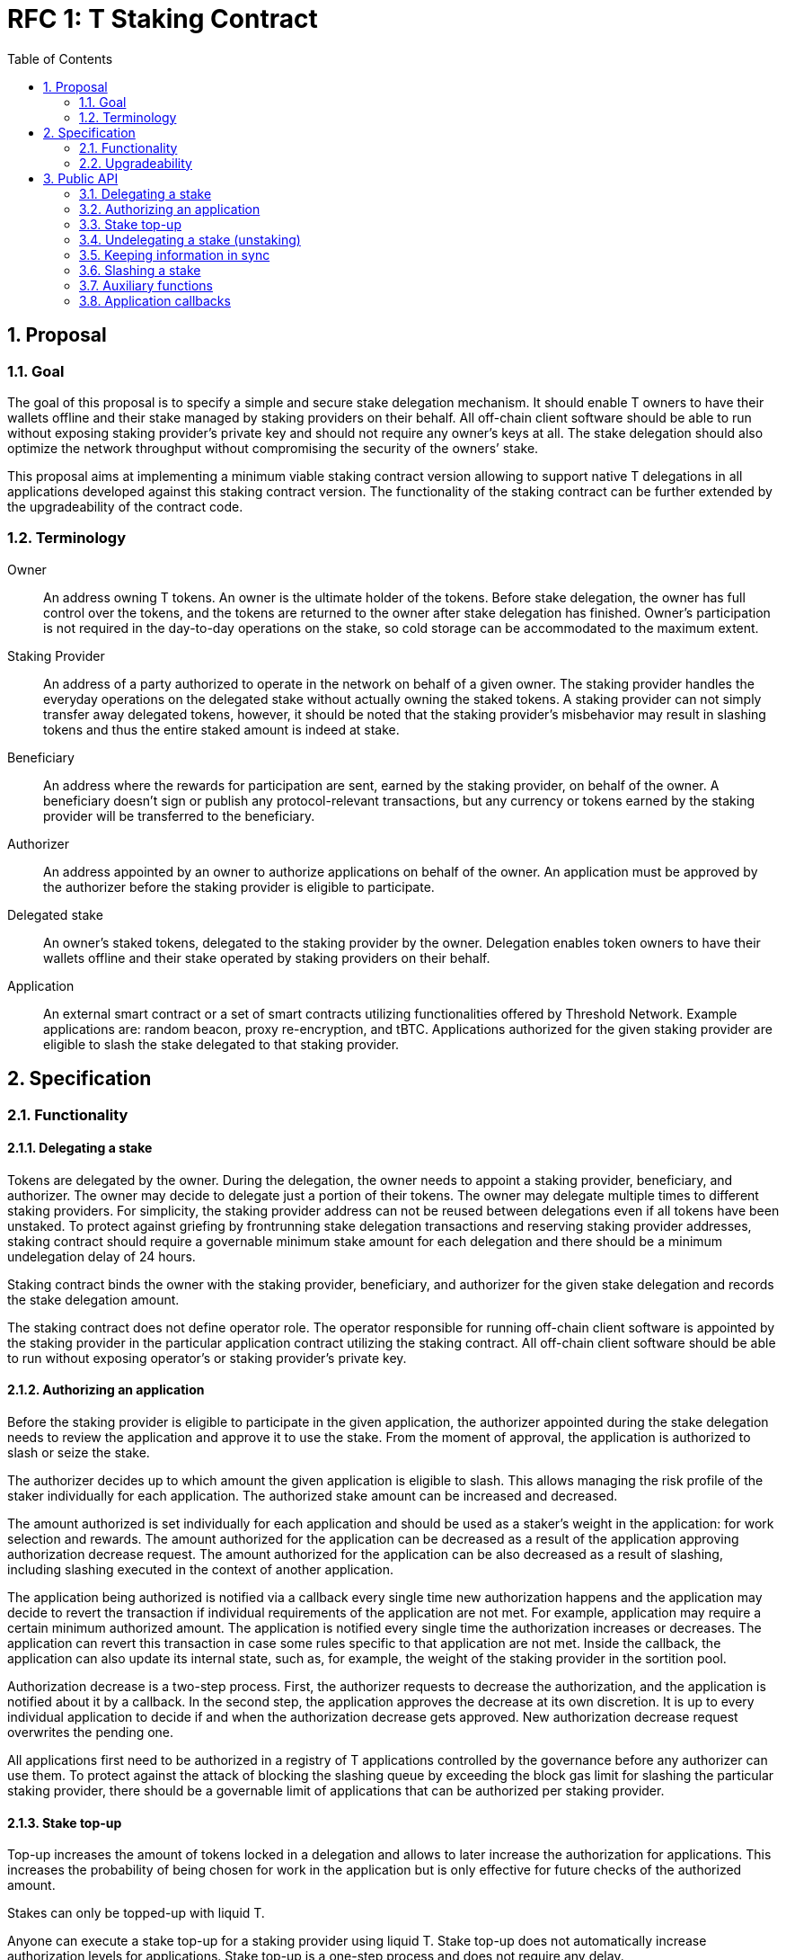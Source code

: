 :toc: macro

= RFC 1: T Staking Contract

:icons: font
:numbered:
toc::[]

== Proposal

=== Goal

The goal of this proposal is to specify a simple and secure stake delegation
mechanism. It should enable T owners to have their wallets offline and their
stake managed by staking providers on their behalf. All off-chain client software
should be able to run without exposing staking provider’s private key and should
not require any owner’s keys at all. The stake delegation should also optimize the
network throughput without compromising the security of the owners’ stake.

This proposal aims at implementing a minimum viable staking contract version
allowing to support native T delegations in all applications developed against 
this staking contract version. The functionality of the staking contract can be 
further extended by the upgradeability of the contract code.

=== Terminology

Owner:: An address owning T tokens. An owner is the ultimate holder of the tokens.
Before stake delegation, the owner has full control over the tokens, and the
tokens are returned to the owner after stake delegation has finished.
Owner’s participation is not required in the day-to-day operations on the
stake, so cold storage can be accommodated to the maximum extent.

Staking Provider:: An address of a party authorized to operate in the network on
behalf of a given owner. The staking provider handles the everyday operations on
the delegated stake without actually owning the staked tokens. A staking provider
can not simply transfer away delegated tokens, however, it should be noted that
the staking provider’s misbehavior may result in slashing tokens and thus the
entire staked amount is indeed at stake.

Beneficiary:: An address where the rewards for participation are sent, earned by
the staking provider, on behalf of the owner. A beneficiary doesn’t sign or
publish any protocol-relevant transactions, but any currency or tokens earned by
the staking provider will be transferred to the beneficiary.

Authorizer:: An address appointed by an owner to authorize applications on
behalf of the owner. An application must be approved by the authorizer before the
staking provider is eligible to participate.

Delegated stake:: An owner’s staked tokens, delegated to the staking provider by 
the owner. Delegation enables token owners to have their wallets offline and their
stake operated by staking providers on their behalf.

Application:: An external smart contract or a set of smart contracts utilizing
functionalities offered by Threshold Network. Example applications are: random
beacon, proxy re-encryption, and tBTC. Applications authorized for the given
staking provider are eligible to slash the stake delegated to that staking
provider.

== Specification

=== Functionality

==== Delegating a stake

Tokens are delegated by the owner. During the delegation, the owner needs to
appoint a staking provider, beneficiary, and authorizer. The owner may decide to
delegate just a portion of their tokens. The owner may delegate multiple times
to different staking providers. For simplicity, the staking provider address can
not be reused between delegations even if all tokens have been unstaked. To
protect against griefing by frontrunning stake delegation transactions and
reserving staking provider addresses, staking contract should require a
governable minimum stake amount for  each delegation and there should be a
minimum undelegation delay of 24 hours.

Staking contract binds the owner with the staking provider, beneficiary, and
authorizer for the given stake delegation and records the stake delegation amount.

The staking contract does not define operator role. The operator responsible for
running off-chain client software is appointed by the staking provider in the
particular application contract utilizing the staking contract. All off-chain
client software should be able to run without exposing operator's or staking
provider’s private key.

==== Authorizing an application

Before the staking provider is eligible to participate in the given application,
the authorizer appointed during the stake delegation needs to review the
application and approve it to use the stake. From the moment of approval, the
application is authorized to slash or seize the stake.

The authorizer decides up to which amount the given application is eligible to
slash. This allows managing the risk profile of the staker individually for each
application. The authorized stake amount can be increased and decreased.

The amount authorized is set individually for each application and should be
used as a staker's weight in the application: for work selection and rewards.
The amount authorized for the application can be decreased as a result of
the application approving authorization decrease request.
The amount authorized for the application can be also decreased as a result of
slashing, including slashing executed in the context of another application. 

The application being authorized is notified via a callback every single time
new authorization happens and the application may decide to revert the
transaction if individual requirements of the application are not met.
For example, application may require a certain minimum authorized amount.
The application is notified every single time the authorization increases or
decreases. The application can revert this transaction in case some rules
specific to that application are not met. Inside the callback, the application
can also update its internal state, such as, for example, the weight of the
staking provider in the sortition pool.

Authorization decrease is a two-step process. First, the authorizer requests to
decrease the authorization, and the application is notified about it by
a callback. In the second step, the application approves the decrease at its own
discretion. It is up to every individual application to decide if and when the
authorization decrease gets approved. New authorization decrease request
overwrites the pending one.

All applications first need to be authorized in a registry of T applications
controlled by the governance before any authorizer can use them.
To protect against the attack of blocking the slashing queue by exceeding the
block gas limit for slashing the particular staking provider, there should be a
governable limit of applications that can be authorized per staking provider.

==== Stake top-up

Top-up increases the amount of tokens locked in a delegation and allows to later
increase the authorization for applications. This increases the probability of being
chosen for work in the application but is only effective for future checks of the
authorized amount.

Stakes can only be topped-up with liquid T.

Anyone can execute a stake top-up for a staking provider using liquid T.  
Stake top-up does not automatically increase authorization levels for applications. 
Stake top-up is a one-step process and does not require any delay.

==== Undelegating a stake (unstaking)

The owner or staking provider may decide to unstake some amount of tokens if the
amount left on the stake after this operation will be higher or equal to the
highest authorization amongst all applications. Even if all tokens have been
unstaked, relationship between owner, staking provider, beneficiary, and
authorizer is retained in the staking contract in case some applications still
have some rewards waiting for withdrawal.

If the owner or staking provider attempts to unstake tokens before 24 hours
passed since the delegation so that the amount left in the contract would be
below the minimum stake, the transaction reverts.

==== Slashing a stake

Authorized applications can slash or seize a stake. Slash operation decreases
the stake of a staking provider and burns slashed tokens. Seize decreases the
stake, burns 95% of the stake, and awards up to 5% to the notifier of misbehavior.

To keep stakes synchronized between applications when staking providers are
slashed, without the risk of running out of gas, the staking contract queues up
slashings and let users process the transactions.

When an application slashes one or more staking providers, it adds them to the
slashing queue on the staking contract. A queue entry contains the stakign
provider's address and the amount they're due to be slashed.

When there is at least one staking provider in the slashing queue, any account
can submit a transaction processing one or more staking providers' slashings,
and collecting a reward for doing so. A queued slashing is processed by updating
the staking provider's stake to the post-slashing amount, updating authorized
amount for each affected application, and notifying all affected applications
that the staking provider's authorized stake has been reduced due to slashing.
The application must then do the necessary adjustments, such as removing the
provider from the sortition pool or reducing its weight, changing the provider's
eligibility for rewards, and so forth.

Every application callback executed as a result of a slash should have a 250k gas
limit. Slashing are processed in a FIFO basis, and there is just one function
exposed by the staking contract allowing to slash one or more staking providers
from the head of the queue. Callback failure does not revert the transaction. In
case the callback failed, the slashing request is removed from the queue and
never retried so it is in the application's best interest to ensure it can always
execute the callback. The same happens if the slash operation fails because
the given staking provider has insufficient stake to slash.

It is important to note slashing executed in the context of one application may
lead to involuntarily decreasing the authorization for other applications in 
case the amount of stake available after the slashing is lower than these
authorizations.

=== Upgradeability

The staking contract will be upgradeable. The exact upgradeability mechanism is
out of the scope of this document.

== Public API

=== Delegating a stake

==== `stake(address stakingProvider, address beneficiary, address authorizer, uint96 amount) external` 
   
Creates a delegation with `msg.sender` owner with the given staking provider,
beneficiary, and authorizer. Transfers the given amount of T to the staking
contract. The owner of the delegation needs to have the amount approved to
transfer to the staking contract.

==== `setMinimumStakeAmount(uint96 amount) external onlyGovernance`

Allows the governance to set the minimum required stake amount. This amount is
required to protect against griefing the staking contract and individual
applications are allowed to require higher minimum stakes if necessary.  

=== Authorizing an application

==== `approveApplication(address application) external onlyGovernance`

Allows the governance to approve the particular application before individual
stake authorizers are able to authorize it.

==== `increaseAuthorization(address stakingProvider, address application, uint96 amount) external onlyAuthorizerOf(stakingProvider)`

Increases the authorization of the given staking provider for the given application by
the given amount. Calls `authorizationIncreased(address stakingProvider, uint96 amount)`
callback on the given application to notify the application. Can only be called
by the given provider's authorizer.

==== `requestAuthorizationDecrease(address stakingProvider, address application, uint96 amount) external onlyAuthorizerOf(stakingProvider)`

Requests decrease of the authorization for the given staking provider on the given
application by the provided amount. Calls `authorizationDecreaseRequested(address stakingProvider, uint96 amount)`
on the application. It does not change the authorized amount. Can only be called
by the given provider's authorizer. Overwrites pending authorization decrease
for the given provider and application.

==== `requestAuthorizationDecrease(address stakingProvider) external onlyAuthorizerOf(stakingProvider)`

Requests decrease of all authorizations for the given provider on all 
applications by all authorized amount. Calls `authorizationDecreaseRequested(address stakingProvider, uint256 amount)`
for each authorized application. It may not change the authorized amount
immediatelly.  When it happens depends on the application. Can only be called by
the given staking provider’s  authorizer. Overwrites pending authorization
decrease for the given staking provider and  application.

==== `approveAuthorizationDecrease(address stakingProvider) external onlyRequestedApplication returns (uint96)`

Called by the application at its discretion to approve the previously requested
authorization decrease request. Can only be called by the application that
was previously requested to decrease the authorization for that staking provider.
Returns resulting authorized amount for the application.

==== `forceDecreaseAuthorization(address stakingProvider, address application) external`

Decreases the authorization for the given `stakingProvider` on the given disabled 
`application`, for all authorized amount. Can be called by anyone.

==== `pauseApplication(address application) external onlyPanicButtonOf(application)`

Pauses the given application's eligibility to slash stakes. Besides that stakers can't
change authorization to the application. Can be called only by a panic button of the 
particular application. The paused application can not slash stakes until it is 
approved again by the governance using `approveApplication` function. Should be 
used only in case of an emergency.

==== `disableApplication(address application) external onlyGovernance`

Disables the given application. The disabled application can't slash stakers. Also 
stakers can't increase authorization to that application but can decrease without 
waiting by calling `forceDecreaseAuthorization` at any moment. Can be called only 
by the governance. The disabled application can't be approved again. Should be used 
only in case of an emergency.

==== `setPanicButton(address application, address panicButton) external onlyGovernance`

Sets the panic button role for the given application to the provided address.
Can only be called by the governance. If the panic button for the given
application should be disabled, the role address should be set to 0x0 address.

==== `setAuthorizationCeiling(uint256 ceiling) external onlyGovernance`

Sets the maximum number of applications one staking provider can authorize. Used to
protect against DoSing slashing queue. Can only be called by the governance.

=== Stake top-up

==== `topUp(address stakingProvider, uint96 amount) external`

Increases the amount of the stake for the given staking provider.  If `autoIncrease` 
flag is true then the amount will be added for  all authorized applications.
The sender of this transaction needs to have the amount approved to transfer 
to the staking contract.

==== `toggleAutoAuthorizationIncrease(address stakingProvider) external`

Toggle auto authorization increase flag. If true then all amount in top-up 
will be added to already authorized applications.

=== Undelegating a stake (unstaking)

==== `unstakeT(address stakingProvider, uint96 amount) external onlyOwnerOrStakingProvider(stakingProvider)`

Reduces the liquid T stake amount by `amount` and withdraws `amount` of T 
to the owner. Reverts if there is at least one authorization higher than the sum
of a legacy stake and remaining liquid T stake or if the `amount` is higher than
the liquid T stake amount. Can be called only by the owner or the staking provider.

==== `unstakeKeep(address stakingProvider) external onlyOwnerOrStakingProvider(stakingProvider)`

Sets the legacy staking contract active stake amount cached in T staking
contract to 0. Reverts if the amount of liquid T staked in T staking contract is
lower than the highest application authorization. This function allows to
unstake from Keep staking contract and sill being able to operate in T network
and earning rewards based on the liquid T staked. Can be called only by the
delegation owner or the staking provider.

==== `unstakeNu(address stakingProvider, uint96 amount) external onlyOwnerOrStakingProvider(stakingProvider)`

Sets to 0 the amount of T that is cached from the legacy NU staking contract. 
Reverts if there is at least one authorization higher than the sum of remaining 
legacy NU stake and native T stake for that staking provider or if the unstaked
amount is higher than the cached legacy stake amount. If succeeded, the legacy 
NU stake can be partially or fully undelegated on the legacy NU staking contract. 
This function allows to unstake from NU staking contract while still being able 
to operate in T network and earning rewards based on the native T staked.
Can be called only by the stake owner or the staking provider.

==== `unstakeAll(address stakingProvider) external onlyOwnerOrStakingProvider(stakingProvider)`

Sets cached legacy stake amount to 0, sets the liquid T stake amount to 0 and
withdraws all liquid T from the stake to the owner. Reverts if there is at least one
non-zero authorization. Can be called only by the delegation owner or the
staking provider.

=== Keeping information in sync

==== `setNotificationReward(uint96 reward) external onlyGovernance`

Sets reward in T tokens for notification of misbehaviour of one staking provider.
Can only be called by the governance.

==== `pushNotificationReward(uint96 reward) external`

Transfer some amount of T tokens as reward for notifications of misbehaviour.

==== `withdrawNotificationReward(address recipient, uint96 amount) external onlyGovernance`

Withdraw some amount of T tokens from notifiers treasury. Can only be called by 
the governance.

=== Slashing a stake

==== `slash(uint96 amount, address[] memory stakingProviders) external onlyAuthorizedApplication`

Adds staking providers to the slashing queue along with the amount that should be
slashed from each one of them. Can only be called by an authorized application.

==== `seize(uint96 amount, uint256 rewardMultipier, address notifier, address[] memory stakingProviders) external onlyAuthorizedApplication`
	
Adds staking providers to the slashing queue along with the amount. The notifier will 
receive reward per each staking provider from notifiers treasury. Can only be called by 
application authorized for all staking providers in the array.

==== `processSlashing(uint256 count)`

Takes the `count` of queued slashing operations and processes them. Receives 5%
of the slashed amount. Executes `involuntaryAuthorizationDecrease` function on 
each affected application.

=== Auxiliary functions

==== `authorizedStake(address stakingProvider, address application) external view returns (uint96)`

Returns the authorized stake amount of the staking provider for the application.

==== `stakes(address stakingProvider) external view returns (uint96 tStake, uint96 keepInTStake, uint96 nuInTStake)`

Returns staked amount of T, Keep and Nu for the specified staking provider. All values
are in T denomination.

==== `getStartStakingTimestamp(address stakingProvider) external view returns (uint256)`

Returns start staking timestamp for T/NU stake. This value is set at most once, 
and only when a stake is created with T or NU tokens. If a stake is created 
from a legacy KEEP stake, this value will remain as zero.


==== `getAutoIncreaseFlag(address stakingProvider) external view returns (bool)`

Returns auto-increase flag. If flag is true then any topped up amount will be added to
existing authorizations.

==== `stakedNu(address stakingProvider) external view returns (uint256)`

Returns staked amount of NU for the specified staking provider

==== `rolesOf(address stakingProvider) external view returns (address owner, address payable beneficiary, address authorizer)`

Gets the stake owner, the beneficiary and the authorizer for the specified 
staking provider address.

==== `getApplicationsLength() external view returns (uint256)`

Returns length of application array

==== `getSlashingQueueLength() external view returns (uint256)`

Returns length of slashing queue

==== `getMinStaked(address stakingProvider, StakeType stakeTypes) external view returns (uint96)`

Returns minimum possible stake for T, KEEP or NU (stake type) in T denomination.
For example, suppose the given staking provider has 10 T, 20 T worth of KEEP,
and 30 T worth of NU all staked, and the maximum application authorization is
40 T, then `getMinStaked` for that staking provider returns:

* 0 T if KEEP stake type specified i.e. min = 40 T max - (10 T) = 30 T
* 10 T if NU stake type specified i.e. min = 40 T max - (10 T) = 30 T
* 0 T if T stake type specified i.e. min = 40 T max = 40 T

In other words, the minimum stake amount for
the specified stake type is the minimum amount of stake of the given type needed
to satisfy the maximum application authorization given the staked amounts of the
T stake type for that staking provider.

==== `getAvailableToAuthorize(address stakingProvider, address application) external view returns (uint96)`

Returns available amount to authorize for the specified application

=== Application callbacks

==== `authorizationIncreased(address stakingProvider, uint96 amount)`

Used by T staking contract to inform the application the the authorized amount
for the given staking provider increased to the given amount. The application
may do any housekeeping necessary.

==== `authorizationDecreaseRequested(address stakingProvider, uint96 amount)`

Used by T staking contract to inform the application that the given staking
provider requested to decrease the authorization to the given amount. The
application should mark the authorization as pending decrease and respond to the
staking contract with `approveAuthorizationDecrease` at its discretion. It may
happen right away but it also may happen several months later.

==== `involuntaryAuthorizationDecrease(address stakingProvider, uint96 amount)`

Used by T staking contract to inform the application the authorization has
been decreased for the given staking provider to the given amount involuntarily,
as a result of slashing. Lets the application to do any housekeeping neccessary.
Called with 250k gas limit and does not revert the transaction if 
`involuntaryAuthorizationDecrease` call failed.
